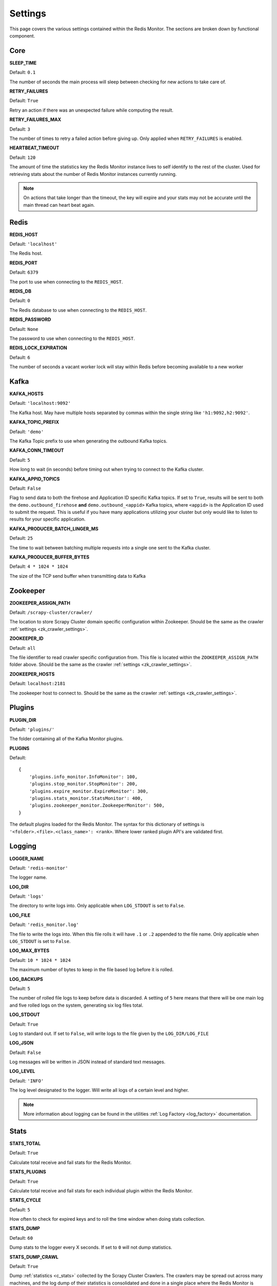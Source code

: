 Settings
================

This page covers the various settings contained within the Redis Monitor. The sections are broken down by functional component.

Core
----

**SLEEP_TIME**

Default: ``0.1``

The number of seconds the main process will sleep between checking for new actions to take care of.

**RETRY_FAILURES**

Default: ``True``

Retry an action if there was an unexpected failure while computing the result.

**RETRY_FAILURES_MAX**

Default: ``3``

The number of times to retry a failed action before giving up. Only applied when ``RETRY_FAILURES`` is enabled.

**HEARTBEAT_TIMEOUT**

Default: ``120``

The amount of time the statistics key the Redis Monitor instance lives to self identify to the rest of the cluster. Used for retrieving stats about the number of Redis Monitor instances currently running.

.. note:: On actions that take longer than the timeout, the key will expire and your stats may not be accurate until the main thread can heart beat again.

Redis
-----

**REDIS_HOST**

Default: ``'localhost'``

The Redis host.

**REDIS_PORT**

Default: ``6379``

The port to use when connecting to the ``REDIS_HOST``.

**REDIS_DB**

Default: ``0``

The Redis database to use when connecting to the ``REDIS_HOST``.

**REDIS_PASSWORD**

Default: ``None``

The password to use when connecting to the ``REDIS_HOST``.

**REDIS_LOCK_EXPIRATION**

Default: ``6``

The number of seconds a vacant worker lock will stay within Redis before becoming available to a new worker

Kafka
-----

**KAFKA_HOSTS**

Default: ``'localhost:9092'``

The Kafka host. May have multiple hosts separated by commas within the single string like ``'h1:9092,h2:9092'``.

**KAFKA_TOPIC_PREFIX**

Default: ``'demo'``

The Kafka Topic prefix to use when generating the outbound Kafka topics.

**KAFKA_CONN_TIMEOUT**

Default: ``5``

How long to wait (in seconds) before timing out when trying to connect to the Kafka cluster.

.. _rm_kafka_appid_topics:

**KAFKA_APPID_TOPICS**

Default: ``False``

Flag to send data to both the firehose and Application ID specific Kafka topics. If set to ``True``, results will be sent to both the ``demo.outbound_firehose`` **and** ``demo.outbound_<appid>`` Kafka topics, where ``<appid>`` is the Application ID used to submit the request. This is useful if you have many applications utilizing your cluster but only would like to listen to results for your specific application.

**KAFKA_PRODUCER_BATCH_LINGER_MS**

Default: ``25``

The time to wait between batching multiple requests into a single one sent to the Kafka cluster.

**KAFKA_PRODUCER_BUFFER_BYTES**

Default: ``4 * 1024 * 1024``

The size of the TCP send buffer when transmitting data to Kafka

Zookeeper
---------

**ZOOKEEPER_ASSIGN_PATH**

Default: ``/scrapy-cluster/crawler/``

The location to store Scrapy Cluster domain specific configuration within Zookeeper. Should be the same as the crawler :ref:`settings <zk_crawler_settings>`.

**ZOOKEEPER_ID**

Default: ``all``

The file identifier to read crawler specific configuration from. This file is located within the ``ZOOKEEPER_ASSIGN_PATH`` folder above. Should be the same as the crawler :ref:`settings <zk_crawler_settings>`.

**ZOOKEEPER_HOSTS**

Default: ``localhost:2181``

The zookeeper host to connect to. Should be the same as the crawler :ref:`settings <zk_crawler_settings>`.

Plugins
-------

**PLUGIN_DIR**

Default: ``'plugins/'``

The folder containing all of the Kafka Monitor plugins.

.. _rm_plugins:

**PLUGINS**

Default:

::

    {
        'plugins.info_monitor.InfoMonitor': 100,
        'plugins.stop_monitor.StopMonitor': 200,
        'plugins.expire_monitor.ExpireMonitor': 300,
        'plugins.stats_monitor.StatsMonitor': 400,
        'plugins.zookeeper_monitor.ZookeeperMonitor': 500,
    }

The default plugins loaded for the Redis Monitor. The syntax for this dictionary of settings is ``'<folder>.<file>.<class_name>': <rank>``. Where lower ranked plugin API's are validated first.

Logging
-------

**LOGGER_NAME**

Default: ``'redis-monitor'``

The logger name.

**LOG_DIR**

Default: ``'logs'``

The directory to write logs into. Only applicable when ``LOG_STDOUT`` is set to ``False``.

**LOG_FILE**

Default: ``'redis_monitor.log'``

The file to write the logs into. When this file rolls it will have ``.1`` or ``.2`` appended to the file name. Only applicable when ``LOG_STDOUT`` is set to ``False``.

**LOG_MAX_BYTES**

Default: ``10 * 1024 * 1024``

The maximum number of bytes to keep in the file based log before it is rolled.

**LOG_BACKUPS**

Default: ``5``

The number of rolled file logs to keep before data is discarded. A setting of ``5`` here means that there will be one main log and five rolled logs on the system, generating six log files total.

**LOG_STDOUT**

Default: ``True``

Log to standard out. If set to ``False``, will write logs to the file given by the ``LOG_DIR/LOG_FILE``

**LOG_JSON**

Default: ``False``

Log messages will be written in JSON instead of standard text messages.

**LOG_LEVEL**

Default: ``'INFO'``

The log level designated to the logger. Will write all logs of a certain level and higher.

.. note:: More information about logging can be found in the utilities :ref:`Log Factory <log_factory>` documentation.

Stats
-----

**STATS_TOTAL**

Default: ``True``

Calculate total receive and fail stats for the Redis Monitor.

**STATS_PLUGINS**

Default: ``True``

Calculate total receive and fail stats for each individual plugin within the Redis Monitor.

**STATS_CYCLE**

Default: ``5``

How often to check for expired keys and to roll the time window when doing stats collection.

**STATS_DUMP**

Default: ``60``

Dump stats to the logger every X seconds. If set to ``0`` will not dump statistics.

**STATS_DUMP_CRAWL**

Default: ``True``

Dump :ref:`statistics <c_stats>` collected by the Scrapy Cluster Crawlers. The crawlers may be spread out across many machines, and the log dump of their statistics is consolidated and done in a single place where the Redis Monitor is installed. Will be dumped at the same interval the ``STATS_DUMP`` is set to.

**STATS_DUMP_QUEUE**

Default: ``True``

Dump queue metrics about the real time backlog of the Scrapy Cluster Crawlers. This includes queue length, and total number of domains currently in the backlog. Will be dumped at the same interval the ``STATS_DUMP`` is set to.

**STATS_TIMES**

Default:

::

    [
        'SECONDS_15_MINUTE',
        'SECONDS_1_HOUR',
        'SECONDS_6_HOUR',
        'SECONDS_12_HOUR',
        'SECONDS_1_DAY',
        'SECONDS_1_WEEK',
    ]

Rolling time window settings for statistics collection, the above settings indicate stats will be collected for the past 15 minutes, the past hour, the past 6 hours, etc.

.. note:: For more information about stats collection, please see the :ref:`stats_collector` documentation.
